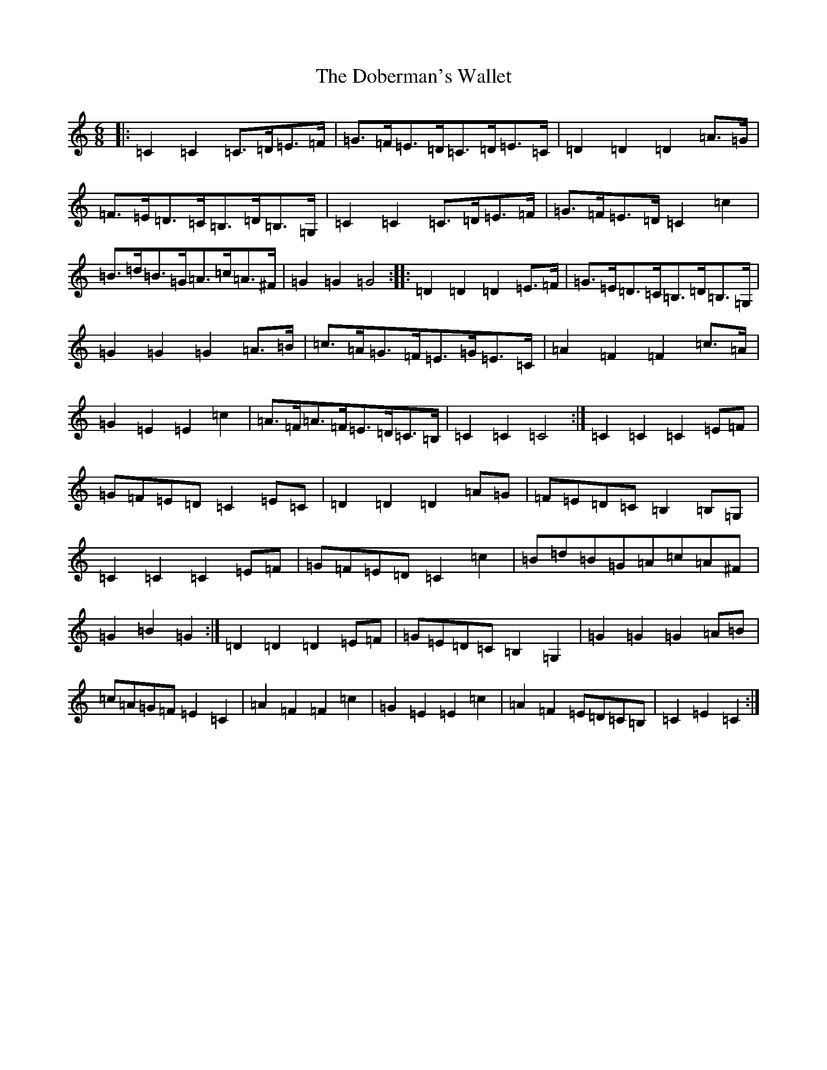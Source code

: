 X: 19412
T: Doberman's Wallet, The
S: https://thesession.org/tunes/3965#setting3965
Z: D Major
R: jig
M: 6/8
L: 1/8
K: C Major
|:=C2=C2=C>=D=E>=F|=G>=F=E>=D=C>=D=E>=C|=D2=D2=D2=A>=G|=F>=E=D>=C=B,>=D=B,>=G,|=C2=C2=C>=D=E>=F|=G>=F=E>=D=C2=c2|=B>=d=B>=G=A>=c=A>^F|=G2=G2=G4:||:=D2=D2=D2=E>=F|=G>=E=D>=C=B,>=D=B,>=G,|=G2=G2=G2=A>=B|=c>=A=G>=F=E>=G=E>=C|=A2=F2=F2=c>=A|=G2=E2=E2=c2|=A>=F=A>=F=E>=D=C>=B,|=C2=C2=C4:|=C2=C2=C2=E=F|=G=F=E=D=C2=E=C|=D2=D2=D2=A=G|=F=E=D=C=B,2=B,=G,|=C2=C2=C2=E=F|=G=F=E=D=C2=c2|=B=d=B=G=A=c=A^F|=G2=B2=G2:|=D2=D2=D2=E=F|=G=E=D=C=B,2=G,2|=G2=G2=G2=A=B|=c=A=G=F=E2=C2|=A2=F2=F2=c2|=G2=E2=E2=c2|=A2=F2=E=D=C=B,|=C2=E2=C2:|